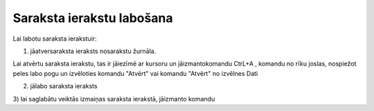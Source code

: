 .. 14039 Saraksta ierakstu labošana****************************** 


Lai labotu saraksta ierakstuir:



1) jāatversaraksta ieraksts nosarakstu žurnāla.

Lai atvērtu saraksta ierakstu, tas ir jāiezīmē ar kursoru un
jāizmantokomandu CtrL+A , komandu |images_ozols/24720.gif| no rīku
joslas, nospiežot peles labo pogu un izvēloties komandu "Atvērt" vai
komandu "Atvērt" no izvēlnes Dati



2) jālabo saraksta ieraksts

3) lai saglabātu veiktās izmaiņas saraksta ierakstā, jāizmanto komandu
|images_ozols/24615.jpg|



.. |images_ozols/24720.gif| image:: images_ozols/24720.gif
    :scale: 100%

.. |images_ozols/24615.jpg| image:: images_ozols/24615.jpg
    :scale: 100%

 